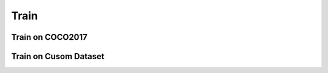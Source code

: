 .. _Train:

Train
=====

Train on COCO2017
-----------------

Train on Cusom Dataset
-----------------
